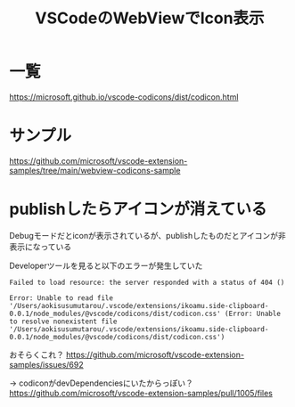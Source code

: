 :PROPERTIES:
:ID:       BC1E3266-6136-40A9-BE42-D003DB69F16B
:END:
#+title: VSCodeのWebViewでIcon表示
* 一覧
https://microsoft.github.io/vscode-codicons/dist/codicon.html
* サンプル
https://github.com/microsoft/vscode-extension-samples/tree/main/webview-codicons-sample

* publishしたらアイコンが消えている
Debugモードだとiconが表示されているが、publishしたものだとアイコンが非表示になっている

Developerツールを見ると以下のエラーが発生していた
#+begin_example
Failed to load resource: the server responded with a status of 404 ()

Error: Unable to read file '/Users/aokisusumutarou/.vscode/extensions/ikoamu.side-clipboard-0.0.1/node_modules/@vscode/codicons/dist/codicon.css' (Error: Unable to resolve nonexistent file '/Users/aokisusumutarou/.vscode/extensions/ikoamu.side-clipboard-0.0.1/node_modules/@vscode/codicons/dist/codicon.css')
#+end_example

おそらくこれ？
https://github.com/microsoft/vscode-extension-samples/issues/692

-> codiconがdevDependenciesにいたからっぽい？
https://github.com/microsoft/vscode-extension-samples/pull/1005/files
